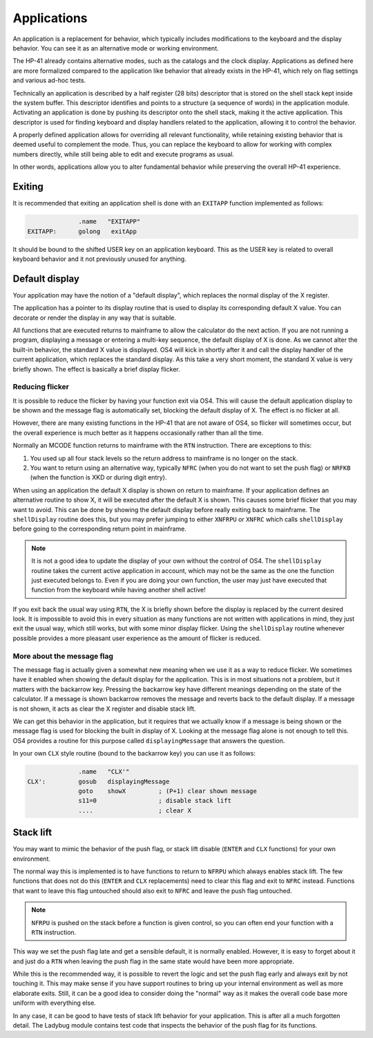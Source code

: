 ************
Applications
************

An application is a replacement for behavior, which typically includes
modifications to the keyboard and the display behavior. You can see it
as an alternative mode or working environment.

The HP-41 already contains alternative modes, such as the catalogs
and the clock display.
Applications as defined here are more formalized compared to the
application like behavior that already exists in the HP-41, which
rely on flag settings and various ad-hoc tests.

Technically an application is described by a half register (28 bits)
descriptor that is stored on the shell stack kept inside the system
buffer. This descriptor identifies and points to a structure (a
sequence of words) in the application module. Activating an
application is done by pushing its descriptor onto the shell stack,
making it the active application.
This descriptor is used for finding keyboard and display handlers
related to the application, allowing it to control the behavior.

A properly defined application allows for overriding all relevant
functionality, while retaining existing behavior that is deemed useful
to complement the mode. Thus, you can replace the keyboard to allow
for working with complex numbers directly, while still being able to
edit and execute programs as usual.

In other words, applications allow you to alter fundamental behavior
while preserving the overall HP-41 experience.

Exiting
=======

It is recommended that exiting an application shell is done with an
``EXITAPP`` function implemented as follows:

.. code-block:: ca65

                 .name   "EXITAPP"
   EXITAPP:      golong   exitApp

It should be bound to the shifted USER key on an application
keyboard. This as the USER key is related to overall keyboard behavior
and it not previously unused for anything.

Default display
===============

Your application may have the notion of a "default display", which
replaces the normal display of the X register.

The application has a pointer to its display routine that is used to
display its corresponding default X value. You can decorate or render
the display in any way that is suitable.

All functions that are executed returns to mainframe to allow the
calculator do the next action. If you are not running a program,
displaying a message or entering a multi-key sequence, the default
display of X is done. As we cannot alter the built-in behavior, the
standard X value is displayed. OS4 will kick in shortly after it and
call the display handler of the current application, which replaces
the standard display. As this take a very short moment, the standard X
value is very briefly shown. The effect is basically a brief display
flicker.

Reducing flicker
----------------

It is possible to reduce the flicker by having your function exit via
OS4. This will cause the default application display to be shown and
the message flag is automatically set, blocking the default display
of X. The effect is no flicker at all.

However, there are many existing functions in the HP-41 that are not
aware of OS4, so flicker will sometimes occur, but the overall
experience is much better as it happens occasionally rather than all
the time.

Normally an MCODE function returns to mainframe with the ``RTN``
instruction. There are exceptions to this:

1. You used up all four stack levels so the return address to
   mainframe is no longer on the stack.
2. You want to return using an alternative way, typically ``NFRC``
   (when you do not want to set the push flag) or ``NRFKB`` (when the
   function is XKD or during digit entry).

When using an application the default X display is shown on return to
mainframe. If your application defines an alternative routine to show
X, it will be executed after the default X is shown. This causes some
brief flicker that you may want to avoid. This can be done by showing
the default display before really exiting back to mainframe. The
``shellDisplay`` routine does this, but you may prefer jumping to
either  ``XNFRPU`` or ``XNFRC`` which calls ``shellDisplay`` before
going to the corresponding return point in mainframe.

.. note::

   It is not a good idea to update the display of your own without the
   control of OS4. The ``shellDisplay`` routine takes the current
   active application in account, which may not be the same as the one
   the function just executed belongs to. Even if you are doing your
   own function, the user may just have executed that function from
   the keyboard while having another shell active!

If you exit back the usual way using ``RTN``, the X is briefly shown
before the display is replaced by the current desired look. It is
impossible to avoid this in every situation as many functions are not
written with applications in mind, they just exit the usual way, which
still works, but with some minor display flicker. Using the
``shellDisplay`` routine whenever possible provides a more pleasant
user experience as the amount of flicker is reduced.

More about the message flag
---------------------------

The message flag is actually given a somewhat new meaning when we use
it as a way to reduce flicker. We sometimes have it enabled when
showing the default display for the application. This is in most
situations not a problem, but it matters with the backarrow
key. Pressing the backarrow key have different meanings depending on
the state of the calculator. If a message is shown backarrow removes
the message and reverts back to the default display. If a message is
not shown, it acts as clear the X register and disable stack lift.

We can get this behavior in the application, but it requires that we
actually know if a message is being shown or the message flag is used
for blocking the built in display of X. Looking at the message flag
alone is not enough to tell this. OS4 provides a routine for this
purpose called ``displayingMessage`` that answers the question.

In your own ``CLX`` style routine (bound to the backarrow key) you can
use it as follows:

.. code-block:: ca65

                 .name   "CLX'"
   CLX':         gosub   displayingMessage
                 goto    showX         ; (P+1) clear shown message
                 s11=0                 ; disable stack lift
                 ....                  ; clear X


Stack lift
==========

You may want to mimic the behavior of the push flag, or stack lift
disable (``ENTER`` and ``CLX`` functions) for your own environment.

The normal way this is implemented is to have functions to return to
``NFRPU`` which always enables stack lift. The few functions that does
not do this (``ENTER`` and ``CLX`` replacements) need to clear this
flag and exit to ``NFRC`` instead. Functions that want to leave this
flag untouched should also exit to ``NFRC`` and leave the push flag
untouched.

.. note::
   ``NFRPU`` is pushed on the stack before a function is given
   control, so you can often end your function with a ``RTN``
   instruction.

This way we set the push flag late and get a sensible default, it is
normally enabled. However, it is easy to forget about it and just do a
``RTN`` when leaving the push flag in the same state would have been
more appropriate.

While this is the recommended way, it is possible to revert the logic
and set the push flag early and always exit by not touching it. This
may make sense if you have support routines to bring up your internal
environment as well as more elaborate exits. Still, it can be a good
idea to consider doing the "normal" way as it makes the overall code
base more uniform with everything else.

In any case, it can be good to have tests of stack lift behavior for
your application. This is after all a much forgotten detail. The
Ladybug module contains test code that inspects the behavior of the
push flag for its functions.
